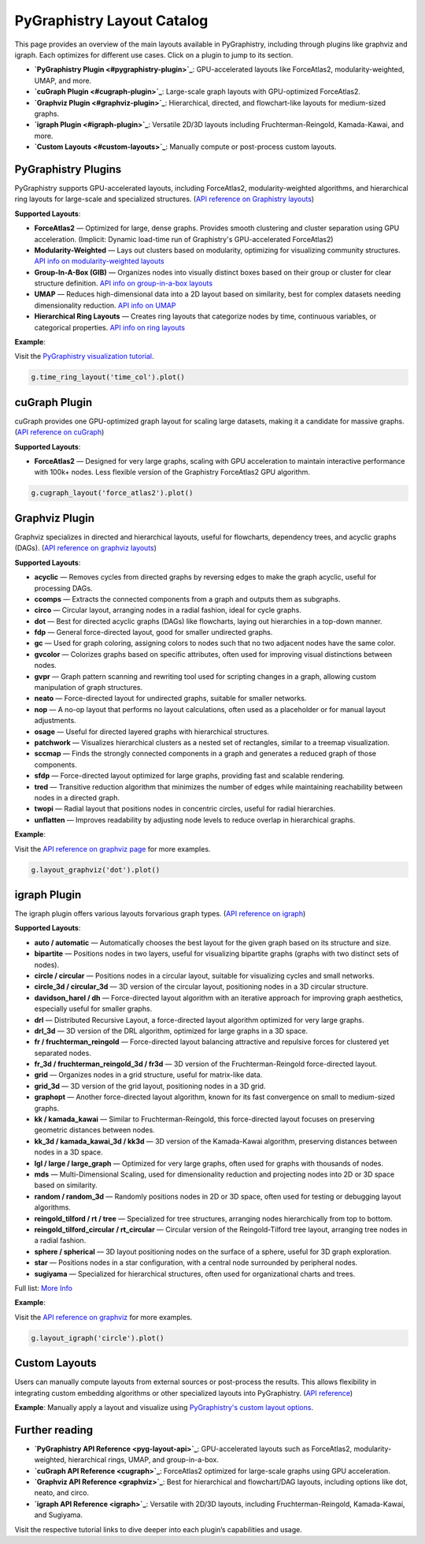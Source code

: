 .. _layout-catalog:

PyGraphistry Layout Catalog
============================

This page provides an overview of the main layouts available in PyGraphistry, including through plugins like graphviz and igraph. Each optimizes for different use cases. Click on a plugin to jump to its section.

- **`PyGraphistry Plugin <#pygraphistry-plugin>`_**: GPU-accelerated layouts like ForceAtlas2, modularity-weighted, UMAP, and more.
- **`cuGraph Plugin <#cugraph-plugin>`_**: Large-scale graph layouts with GPU-optimized ForceAtlas2.
- **`Graphviz Plugin <#graphviz-plugin>`_**: Hierarchical, directed, and flowchart-like layouts for medium-sized graphs.
- **`igraph Plugin <#igraph-plugin>`_**: Versatile 2D/3D layouts including Fruchterman-Reingold, Kamada-Kawai, and more.
- **`Custom Layouts <#custom-layouts>`_**: Manually compute or post-process custom layouts.

.. _pygraphistry-plugin:

PyGraphistry Plugins
---------------------

PyGraphistry supports GPU-accelerated layouts, including ForceAtlas2, modularity-weighted algorithms, and hierarchical ring layouts for large-scale and specialized structures. (`API reference on Graphistry layouts <pyg-layout-api>`_)

**Supported Layouts**:

- **ForceAtlas2** — Optimized for large, dense graphs. Provides smooth clustering and cluster separation using GPU acceleration. (Implicit: Dynamic load-time run of Graphistry's GPU-accelerated ForceAtlas2)
- **Modularity-Weighted** — Lays out clusters based on modularity, optimizing for visualizing community structures. `API info on modularity-weighted layouts <mod-layout-api>`_
- **Group-In-A-Box (GIB)** — Organizes nodes into visually distinct boxes based on their group or cluster for clear structure definition. `API info on group-in-a-box layouts <gib-api>`_
- **UMAP** — Reduces high-dimensional data into a 2D layout based on similarity, best for complex datasets needing dimensionality reduction. `API info on UMAP <graphistry.umap_utils.UMAPMixin.umap>`_
- **Hierarchical Ring Layouts** — Creates ring layouts that categorize nodes by time, continuous variables, or categorical properties. `API info on ring layouts <ring-api>`_

**Example**:

Visit the `PyGraphistry visualization tutorial <_10min-viz>`_.

.. code-block:: python
    
        g.time_ring_layout('time_col').plot()

.. _cugraph-plugin:

cuGraph Plugin
---------------

cuGraph provides one GPU-optimized graph layout for scaling large datasets, making it a candidate for massive graphs. (`API reference on cuGraph <cugraph>`_)

**Supported Layouts**:

- **ForceAtlas2** — Designed for very large graphs, scaling with GPU acceleration to maintain interactive performance with 100k+ nodes. Less flexible version of the Graphistry ForceAtlas2 GPU algorithm.

.. code-block:: python

    g.cugraph_layout('force_atlas2').plot()

.. _graphviz-plugin:

Graphviz Plugin
----------------

Graphviz specializes in directed and hierarchical layouts, useful for flowcharts, dependency trees, and acyclic graphs (DAGs). (`API reference on graphviz layouts <graphviz>`_)

**Supported Layouts**:

- **acyclic** — Removes cycles from directed graphs by reversing edges to make the graph acyclic, useful for processing DAGs.
- **ccomps** — Extracts the connected components from a graph and outputs them as subgraphs.
- **circo** — Circular layout, arranging nodes in a radial fashion, ideal for cycle graphs.
- **dot** — Best for directed acyclic graphs (DAGs) like flowcharts, laying out hierarchies in a top-down manner.
- **fdp** — General force-directed layout, good for smaller undirected graphs.
- **gc** — Used for graph coloring, assigning colors to nodes such that no two adjacent nodes have the same color.
- **gvcolor** — Colorizes graphs based on specific attributes, often used for improving visual distinctions between nodes.
- **gvpr** — Graph pattern scanning and rewriting tool used for scripting changes in a graph, allowing custom manipulation of graph structures.
- **neato** — Force-directed layout for undirected graphs, suitable for smaller networks.
- **nop** — A no-op layout that performs no layout calculations, often used as a placeholder or for manual layout adjustments.
- **osage** — Useful for directed layered graphs with hierarchical structures.
- **patchwork** — Visualizes hierarchical clusters as a nested set of rectangles, similar to a treemap visualization.
- **sccmap** — Finds the strongly connected components in a graph and generates a reduced graph of those components.
- **sfdp** — Force-directed layout optimized for large graphs, providing fast and scalable rendering.
- **tred** — Transitive reduction algorithm that minimizes the number of edges while maintaining reachability between nodes in a directed graph.
- **twopi** — Radial layout that positions nodes in concentric circles, useful for radial hierarchies.
- **unflatten** — Improves readability by adjusting node levels to reduce overlap in hierarchical graphs.

**Example**:

Visit the `API reference on graphviz page <graphviz>`_ for more examples.

.. code-block:: python

    g.layout_graphviz('dot').plot()

.. _igraph-plugin:

igraph Plugin
---------------

The igraph plugin offers various layouts forvarious graph types. (`API reference on igraph <igraph>`_)

**Supported Layouts**:

- **auto / automatic** — Automatically chooses the best layout for the given graph based on its structure and size.
- **bipartite** — Positions nodes in two layers, useful for visualizing bipartite graphs (graphs with two distinct sets of nodes).
- **circle / circular** — Positions nodes in a circular layout, suitable for visualizing cycles and small networks.
- **circle_3d / circular_3d** — 3D version of the circular layout, positioning nodes in a 3D circular structure.
- **davidson_harel / dh** — Force-directed layout algorithm with an iterative approach for improving graph aesthetics, especially useful for smaller graphs.
- **drl** — Distributed Recursive Layout, a force-directed layout algorithm optimized for very large graphs.
- **drl_3d** — 3D version of the DRL algorithm, optimized for large graphs in a 3D space.
- **fr / fruchterman_reingold** — Force-directed layout balancing attractive and repulsive forces for clustered yet separated nodes.
- **fr_3d / fruchterman_reingold_3d / fr3d** — 3D version of the Fruchterman-Reingold force-directed layout.
- **grid** — Organizes nodes in a grid structure, useful for matrix-like data.
- **grid_3d** — 3D version of the grid layout, positioning nodes in a 3D grid.
- **graphopt** — Another force-directed layout algorithm, known for its fast convergence on small to medium-sized graphs.
- **kk / kamada_kawai** — Similar to Fruchterman-Reingold, this force-directed layout focuses on preserving geometric distances between nodes.
- **kk_3d / kamada_kawai_3d / kk3d** — 3D version of the Kamada-Kawai algorithm, preserving distances between nodes in a 3D space.
- **lgl / large / large_graph** — Optimized for very large graphs, often used for graphs with thousands of nodes.
- **mds** — Multi-Dimensional Scaling, used for dimensionality reduction and projecting nodes into 2D or 3D space based on similarity.
- **random / random_3d** — Randomly positions nodes in 2D or 3D space, often used for testing or debugging layout algorithms.
- **reingold_tilford / rt / tree** — Specialized for tree structures, arranging nodes hierarchically from top to bottom.
- **reingold_tilford_circular / rt_circular** — Circular version of the Reingold-Tilford tree layout, arranging tree nodes in a radial fashion.
- **sphere / spherical** — 3D layout positioning nodes on the surface of a sphere, useful for 3D graph exploration.
- **star** — Positions nodes in a star configuration, with a central node surrounded by peripheral nodes.
- **sugiyama** — Specialized for hierarchical structures, often used for organizational charts and trees.

Full list: `More Info <igraph>`_

**Example**:  

Visit the `API reference on graphviz <ref/igraph>`_ for more examples.

.. code-block:: python

    g.layout_igraph('circle').plot()

.. _custom-layouts:

Custom Layouts
---------------

Users can manually compute layouts from external sources or post-process the results. This allows flexibility in integrating custom embedding algorithms or other specialized layouts into PyGraphistry. (`API reference <pyg-layout-api>`_)

**Example**:  
Manually apply a layout and visualize using `PyGraphistry's custom layout options <ref/custom-layout>`_.

Further reading
----------------


- **`PyGraphistry API Reference <pyg-layout-api>`_**: GPU-accelerated layouts such as ForceAtlas2, modularity-weighted, hierarchical rings, UMAP, and group-in-a-box.
- **`cuGraph API Reference <cugraph>`_**: ForceAtlas2 optimized for large-scale graphs using GPU acceleration.
- **`Graphviz API Reference <graphviz>`_**: Best for hierarchical and flowchart/DAG layouts, including options like dot, neato, and circo.
- **`igraph API Reference <igraph>`_**: Versatile with 2D/3D layouts, including Fruchterman-Reingold, Kamada-Kawai, and Sugiyama.


Visit the respective tutorial links to dive deeper into each plugin’s capabilities and usage.
